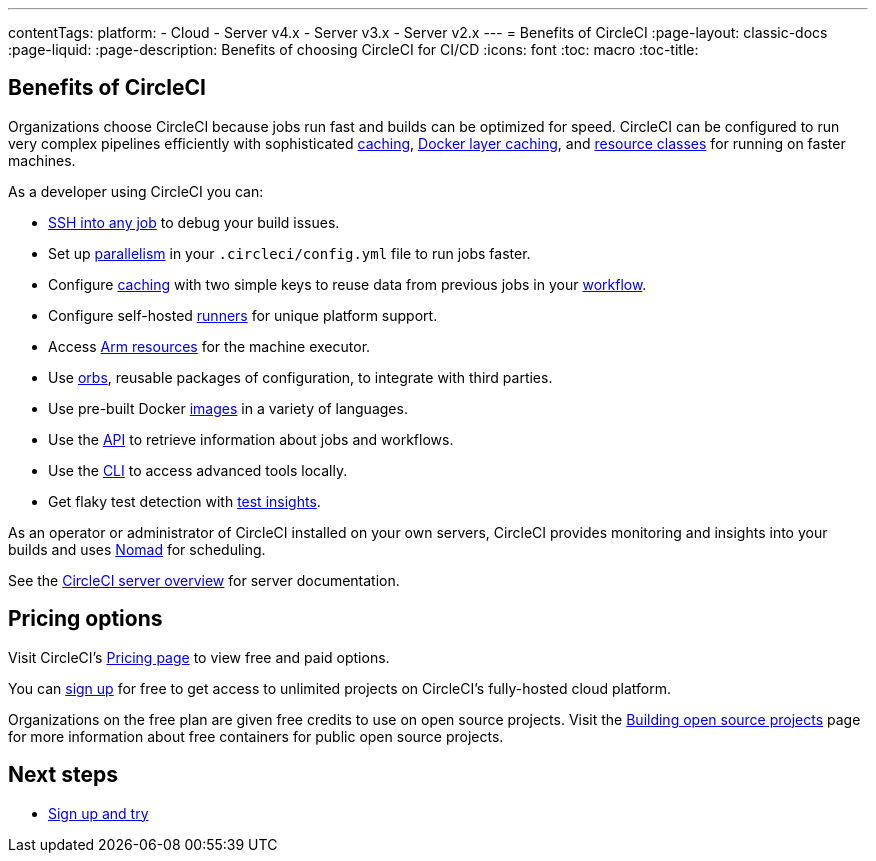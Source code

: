 ---
contentTags:
  platform:
  - Cloud
  - Server v4.x
  - Server v3.x
  - Server v2.x
---
= Benefits of CircleCI
:page-layout: classic-docs
:page-liquid:
:page-description: Benefits of choosing CircleCI for CI/CD
:icons: font
:toc: macro
:toc-title:


[#benefits-of-circleci]
== Benefits of CircleCI

Organizations choose CircleCI because jobs run fast and builds can be optimized for speed. CircleCI can be configured to run very complex pipelines efficiently with sophisticated xref:caching#[caching], xref:docker-layer-caching#[Docker layer caching], and xref:optimizations#resource-class[resource classes] for running on faster machines.

As a developer using CircleCI you can:

- xref:ssh-access-jobs#[SSH into any job] to debug your build issues.
- Set up xref:parallelism-faster-jobs#[parallelism] in your `.circleci/config.yml` file to run jobs faster.
- Configure xref:caching#[caching] with two simple keys to reuse data from previous jobs in your xref:workflows#[workflow].
- Configure self-hosted xref:runner-overview#[runners] for unique platform support.
- Access xref:arm-resources#[Arm resources] for the machine executor.
- Use xref:orb-intro#[orbs], reusable packages of configuration, to integrate with third parties.
- Use pre-built Docker xref:circleci-images#[images] in a variety of languages.
- Use the link:https://www.circleci.com/docs/api/v2[API] to retrieve information about jobs and workflows.
- Use the xref:local-cli#[CLI] to access advanced tools locally.
- Get flaky test detection with xref:insights-tests#[test insights].

As an operator or administrator of CircleCI installed on your own servers, CircleCI provides monitoring and insights into your builds and uses link:https://www.nomadproject.io/[Nomad] for scheduling.

See the xref:server/overview/circleci-server-v4-overview#[CircleCI server overview] for server documentation.

[#pricing-options]
== Pricing options

Visit CircleCI's link:https://circleci.com/pricing[Pricing page] to view free and paid options.

You can link:https://circleci.com/signup[sign up] for free to get access to unlimited projects on CircleCI's fully-hosted cloud platform.

Organizations on the free plan are given free credits to use on open source projects. Visit the xref:oss#[Building open source projects] page for more information about free containers for public open source projects.

[#next-steps]
== Next steps

- xref:first-steps#[Sign up and try]
